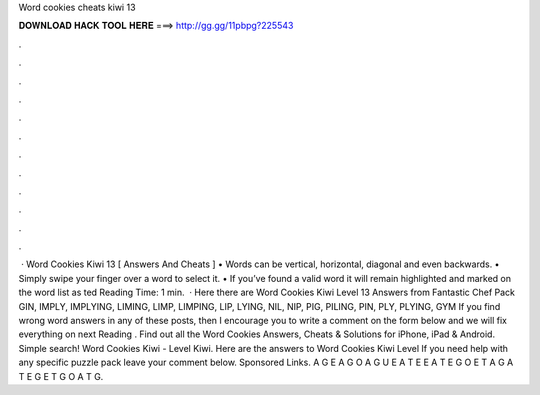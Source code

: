 Word cookies cheats kiwi 13

𝐃𝐎𝐖𝐍𝐋𝐎𝐀𝐃 𝐇𝐀𝐂𝐊 𝐓𝐎𝐎𝐋 𝐇𝐄𝐑𝐄 ===> http://gg.gg/11pbpg?225543

.

.

.

.

.

.

.

.

.

.

.

.

 · Word Cookies Kiwi 13 [ Answers And Cheats ] • Words can be vertical, horizontal, diagonal and even backwards. • Simply swipe your finger over a word to select it. • If you’ve found a valid word it will remain highlighted and marked on the word list as ted Reading Time: 1 min.  · Here there are Word Cookies Kiwi Level 13 Answers from Fantastic Chef Pack GIN, IMPLY, IMPLYING, LIMING, LIMP, LIMPING, LIP, LYING, NIL, NIP, PIG, PILING, PIN, PLY, PLYING, GYM If you find wrong word answers in any of these posts, then I encourage you to write a comment on the form below and we will fix everything on next  Reading . Find out all the Word Cookies Answers, Cheats & Solutions for iPhone, iPad & Android. Simple search! Word Cookies Kiwi - Level Kiwi. Here are the answers to Word Cookies Kiwi Level If you need help with any specific puzzle pack leave your comment below. Sponsored Links. A G E A G O A G U E A T E E A T E G O E T A G A T E G E T G O A T G.